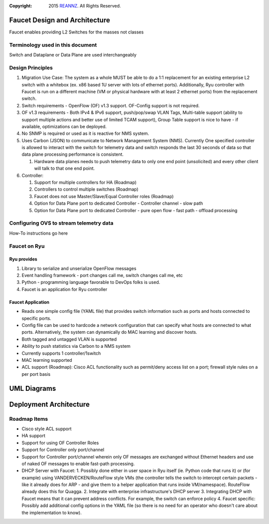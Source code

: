 :copyright: 2015 `REANNZ <http://www.reannz.co.nz/>`_.  All Rights Reserved.

.. meta::
   :keywords: Openflow, Ryu, Faucet, VLAN, SDN

==============================
Faucet Design and Architecture
==============================

Faucet enables providing L2 Switches for the masses not classes 

---------------------------------
Terminology used in this document
---------------------------------

Switch and Dataplane or Data Plane are used interchangeably 

-----------------
Design Principles
-----------------

1.  Migration Use Case: The system as a whole MUST be able to do a 1:1 replacement for an existing enterprise L2 switch with a whitebox (ex. x86 based 1U server with lots of ethernet ports).  Additionally, Ryu controller with Faucet is run on a different machine (VM or physical hardware with at least 2 ethernet ports) from the replacement switch.
2.  Switch requirements - OpenFlow (OF) v1.3 support. OF-Config support is not required.
3.  OF v1.3 requirements - Both IPv4 & IPv6 support, push/pop/swap VLAN Tags, Multi-table support (ability to support multiple actions and better use of limited TCAM support), Group Table support is nice to have - if available, optimizations can be deployed. 
4.  No SNMP is required or used as it is reactive for NMS system.
5.  Uses Carbon (JSON) to communicate to Network Management System (NMS).  Currently One specified controller is allowed to interact with the switch for telemetry data and switch responds the last 30 seconds of data so that data plane processing performance is consistent.

    1.  Hardware data planes needs to push telemetry data to only one end point (unsolicited) and every other client will talk to that one end point.
6.  Controller:

    1.  Support for multiple controllers for HA (Roadmap)
    2.  Controllers to control multiple switches (Roadmap)
    3.  Faucet does not use Master/Slave/Equal Controller roles (Roadmap) 
    4.  Option for Data Plane port to dedicated Controller - Controller channel - slow path
    5.  Option for Data Plane port to dedicated Controller - pure open flow - fast path  - offload processing

----------------------------------------
Configuring OVS to stream telemetry data
----------------------------------------

How-To instructions go here


-------------
Faucet on Ryu
-------------

Ryu provides
------------
 
1.  Library to serialize and unserialize OpenFlow messages
2.  Event handling framework - port changes call me, switch changes call me, etc
3.  Python - programming language favorable to DevOps folks is used.
4.  Faucet is an application for Ryu controller


Faucet Application
------------------

*  Reads one simple config file (YAML file) that provides switch information such as ports and hosts connected to specific ports.
*  Config file can be used to hardcode a network configuration that can specify what hosts are connected to what ports.  Alternatively, the system can dynamically do MAC learning and discover hosts.
*  Both tagged and untagged VLAN is supported
*  Ability to push statistics via Carbon to a NMS system
*  Currently supports 1 controller/1switch
*  MAC learning supported
*  ACL support (Roadmap): Cisco ACL functionality such as permit/deny access list on a port; firewall style rules on a per port basis

============
UML Diagrams
============
.. image:: classes_ryu_faucet.png


=======================
Deployment Architecture
=======================
.. image:: faucet_deployment.png

-------------
Roadmap Items
-------------

*  Cisco style ACL support
*  HA support
*  Support for using OF Controller Roles
*  Support for Controller only port/channel
*  Support for Controller port/channel wherein only OF messages are exchanged without Ethernet headers and use of naked OF messages to enable fast-path processing.
*  DHCP Server with Faucet:
   1. Possibly done either in user space in Ryu itself (ie. Python code that runs it) or (for example) using VANDERVECKEN/RouteFlow style VMs (the controller tells the switch to intercept certain packets - like it already does for ARP - and give them to a helper application that runs inside  VM/namespace). RouteFlow already does this for Quagga.
   2. Integrate with enterprise infrastructure's DHCP server
   3. Integrating DHCP with Faucet means that it can prevent address conflicts. For example, the switch can enforce policy
   4. Faucet specific: Possibly add additional config options in the YAML file (so there is no need for an operator who doesn't care about the implementation to know).


